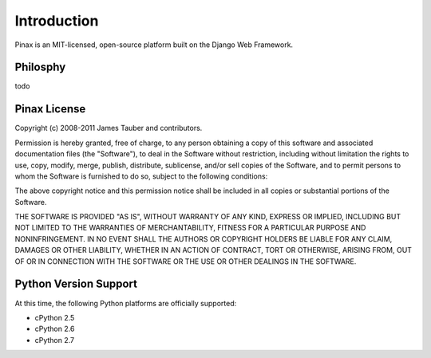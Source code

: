 .. _intro:

Introduction
============

Pinax is an MIT-licensed, open-source platform built on the Django Web
Framework.

Philosphy
---------

todo


.. _license:

Pinax License
-------------

Copyright (c) 2008-2011 James Tauber and contributors.

Permission is hereby granted, free of charge, to any person
obtaining a copy of this software and associated documentation
files (the "Software"), to deal in the Software without
restriction, including without limitation the rights to use,
copy, modify, merge, publish, distribute, sublicense, and/or sell
copies of the Software, and to permit persons to whom the
Software is furnished to do so, subject to the following
conditions:

The above copyright notice and this permission notice shall be
included in all copies or substantial portions of the Software.

THE SOFTWARE IS PROVIDED "AS IS", WITHOUT WARRANTY OF ANY KIND,
EXPRESS OR IMPLIED, INCLUDING BUT NOT LIMITED TO THE WARRANTIES
OF MERCHANTABILITY, FITNESS FOR A PARTICULAR PURPOSE AND
NONINFRINGEMENT. IN NO EVENT SHALL THE AUTHORS OR COPYRIGHT
HOLDERS BE LIABLE FOR ANY CLAIM, DAMAGES OR OTHER LIABILITY,
WHETHER IN AN ACTION OF CONTRACT, TORT OR OTHERWISE, ARISING
FROM, OUT OF OR IN CONNECTION WITH THE SOFTWARE OR THE USE OR
OTHER DEALINGS IN THE SOFTWARE.


.. _pythonsupport:

Python Version Support
----------------------

At this time, the following Python platforms are officially supported:

* cPython 2.5
* cPython 2.6
* cPython 2.7
